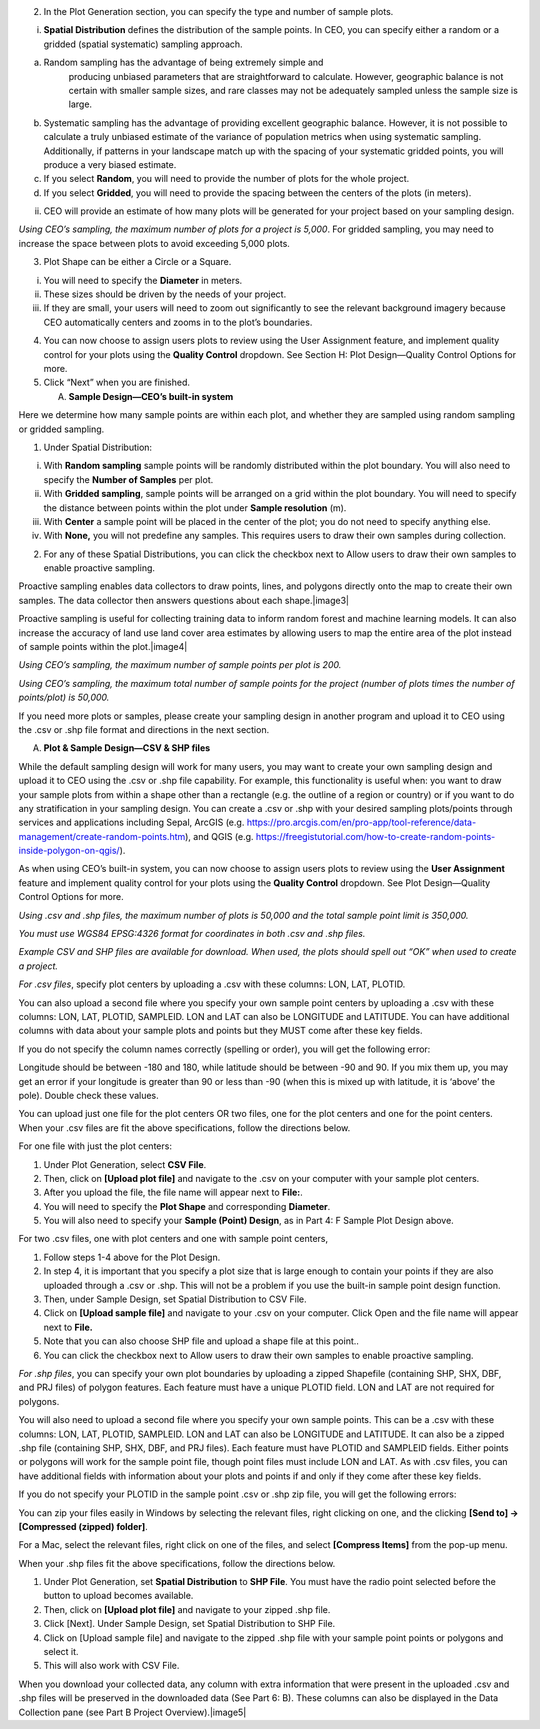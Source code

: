 
2. In the Plot Generation section, you can specify the type and number
   of sample plots.

i. **Spatial Distribution** defines the distribution of the sample
   points. In CEO, you can specify either a random or a gridded (spatial
   systematic) sampling approach.

a) Random sampling has the advantage of being extremely simple and
      producing unbiased parameters that are straightforward to
      calculate. However, geographic balance is not certain with smaller
      sample sizes, and rare classes may not be adequately sampled
      unless the sample size is large.

b) Systematic sampling has the advantage of providing excellent
   geographic balance. However, it is not possible to calculate a truly
   unbiased estimate of the variance of population metrics when using
   systematic sampling. Additionally, if patterns in your landscape
   match up with the spacing of your systematic gridded points, you will
   produce a very biased estimate.

c) If you select **Random**, you will need to provide the number of
   plots for the whole project.

d) If you select **Gridded**, you will need to provide the spacing
   between the centers of the plots (in meters).

ii. CEO will provide an estimate of how many plots will be generated for
    your project based on your sampling design.

*Using CEO’s sampling, the maximum number of plots for a project is
5,000*. For gridded sampling, you may need to increase the space between
plots to avoid exceeding 5,000 plots.

3. Plot Shape can be either a Circle or a Square.

i.   You will need to specify the **Diameter** in meters.

ii.  These sizes should be driven by the needs of your project.

iii. If they are small, your users will need to zoom out significantly
     to see the relevant background imagery because CEO automatically
     centers and zooms in to the plot’s boundaries.

4. You can now choose to assign users plots to review using the User
   Assignment feature, and implement quality control for your plots
   using the **Quality Control** dropdown. See Section H: Plot
   Design—Quality Control Options for more.

5. Click “Next” when you are finished.

   A. **Sample Design—CEO’s built-in system**

Here we determine how many sample points are within each plot, and
whether they are sampled using random sampling or gridded sampling.

1. Under Spatial Distribution:

i.   With **Random sampling** sample points will be randomly distributed
     within the plot boundary. You will also need to specify the
     **Number of Samples** per plot.

ii.  With **Gridded sampling**, sample points will be arranged on a grid
     within the plot boundary. You will need to specify the distance
     between points within the plot under **Sample resolution** (m).

iii. With **Center** a sample point will be placed in the center of the
     plot; you do not need to specify anything else.

iv.  With **None,** you will not predefine any samples. This requires
     users to draw their own samples during collection.

2. For any of these Spatial Distributions, you can click the checkbox
   next to Allow users to draw their own samples to enable proactive
   sampling.

Proactive sampling enables data collectors to draw points, lines, and
polygons directly onto the map to create their own samples. The data
collector then answers questions about each shape.\ |image3|

Proactive sampling is useful for collecting training data to inform
random forest and machine learning models. It can also increase the
accuracy of land use land cover area estimates by allowing users to map
the entire area of the plot instead of sample points within the
plot.\ |image4|

*Using CEO’s sampling, the maximum number of sample points per plot is
200.*

*Using CEO’s sampling, the maximum total number of sample points for the
project (number of plots times the number of points/plot) is 50,000.*

If you need more plots or samples, please create your sampling design in
another program and upload it to CEO using the .csv or .shp file format
and directions in the next section.

A.  **Plot & Sample Design—CSV & SHP files**

While the default sampling design will work for many users, you may want
to create your own sampling design and upload it to CEO using the .csv
or .shp file capability. For example, this functionality is useful when:
you want to draw your sample plots from within a shape other than a
rectangle (e.g. the outline of a region or country) or if you want to do
any stratification in your sampling design. You can create a .csv or
.shp with your desired sampling plots/points through services and
applications including Sepal, ArcGIS (e.g.
https://pro.arcgis.com/en/pro-app/tool-reference/data-management/create-random-points.htm),
and QGIS (e.g.
https://freegistutorial.com/how-to-create-random-points-inside-polygon-on-qgis/).

As when using CEO’s built-in system, you can now choose to assign users
plots to review using the **User Assignment** feature and implement
quality control for your plots using the **Quality Control** dropdown.
See Plot Design—Quality Control Options for more.

*Using .csv and .shp files, the maximum number of plots is 50,000 and
the total sample point limit is 350,000.*

*You must use WGS84 EPSG:4326 format for coordinates in both .csv and
.shp files.*

*Example CSV and SHP files are available for download. When used, the
plots should spell out “OK” when used to create a project.*

*For .csv files*, specify plot centers by uploading a .csv with these
columns: LON, LAT, PLOTID.

You can also upload a second file where you specify your own sample
point centers by uploading a .csv with these columns: LON, LAT, PLOTID,
SAMPLEID. LON and LAT can also be LONGITUDE and LATITUDE. You can have
additional columns with data about your sample plots and points but they
MUST come after these key fields.

If you do not specify the column names correctly (spelling or order),
you will get the following error:

Longitude should be between -180 and 180, while latitude should be
between -90 and 90. If you mix them up, you may get an error if your
longitude is greater than 90 or less than -90 (when this is mixed up
with latitude, it is ‘above’ the pole). Double check these values.

You can upload just one file for the plot centers OR two files, one for
the plot centers and one for the point centers. When your .csv files are
fit the above specifications, follow the directions below.

For one file with just the plot centers:

1. Under Plot Generation, select **CSV File**.

2. Then, click on **[Upload plot file]** and navigate to the .csv on
   your computer with your sample plot centers.

3. After you upload the file, the file name will appear next to
   **File:**.

4. You will need to specify the **Plot Shape** and corresponding
   **Diameter**.

5. You will also need to specify your **Sample (Point) Design**, as in
   Part 4: F Sample Plot Design above.

For two .csv files, one with plot centers and one with sample point
centers,

1. Follow steps 1-4 above for the Plot Design.

2. In step 4, it is important that you specify a plot size that is large
   enough to contain your points if they are also uploaded through a
   .csv or .shp. This will not be a problem if you use the built-in
   sample point design function.

3. Then, under Sample Design, set Spatial Distribution to CSV File.

4. Click on **[Upload sample file]** and navigate to your .csv on your
   computer. Click Open and the file name will appear next to **File.**

5. Note that you can also choose SHP file and upload a shape file at
   this point..

6. You can click the checkbox next to Allow users to draw their own
   samples to enable proactive sampling.

*For .shp files*, you can specify your own plot boundaries by uploading
a zipped Shapefile (containing SHP, SHX, DBF, and PRJ files) of polygon
features. Each feature must have a unique PLOTID field. LON and LAT are
not required for polygons.

You will also need to upload a second file where you specify your own
sample points. This can be a .csv with these columns: LON, LAT, PLOTID,
SAMPLEID. LON and LAT can also be LONGITUDE and LATITUDE. It can also be
a zipped .shp file (containing SHP, SHX, DBF, and PRJ files). Each
feature must have PLOTID and SAMPLEID fields. Either points or polygons
will work for the sample point file, though point files must include LON
and LAT. As with .csv files, you can have additional fields with
information about your plots and points if and only if they come after
these key fields.

If you do not specify your PLOTID in the sample point .csv or .shp zip
file, you will get the following errors:

You can zip your files easily in Windows by selecting the relevant
files, right clicking on one, and the clicking **[Send to] ->
[Compressed (zipped) folder]**.

For a Mac, select the relevant files, right click on one of the files,
and select **[Compress Items]** from the pop-up menu.

When your .shp files fit the above specifications, follow the directions
below.

1. Under Plot Generation, set **Spatial Distribution** to **SHP File**.
   You must have the radio point selected before the button to upload
   becomes available.

2. Then, click on **[Upload plot file]** and navigate to your zipped
   .shp file.

3. Click [Next]. Under Sample Design, set Spatial Distribution to SHP
   File.

4. Click on [Upload sample file] and navigate to the zipped .shp file
   with your sample point points or polygons and select it.

5. This will also work with CSV File.

When you download your collected data, any column with extra information
that were present in the uploaded .csv and .shp files will be preserved
in the downloaded data (See Part 6: B). These columns can also be
displayed in the Data Collection pane (see Part B Project
Overview).\ |image5|
